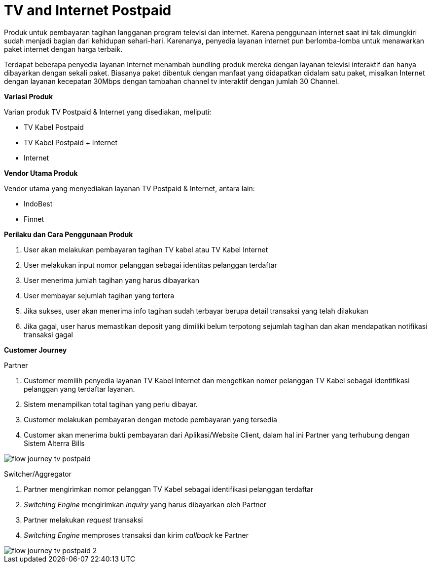 = TV and Internet Postpaid

Produk untuk pembayaran tagihan langganan program televisi dan internet. Karena penggunaan internet saat ini tak dimungkiri sudah menjadi bagian dari kehidupan sehari-hari. Karenanya, penyedia layanan internet pun berlomba-lomba untuk menawarkan paket internet dengan harga terbaik.

Terdapat beberapa penyedia layanan Internet menambah bundling produk mereka dengan layanan televisi interaktif dan hanya dibayarkan dengan sekali paket. Biasanya paket dibentuk dengan manfaat yang didapatkan didalam satu paket, misalkan Internet dengan layanan kecepatan 30Mbps dengan tambahan channel tv interaktif dengan jumlah 30 Channel.

*Variasi Produk*

Varian produk TV Postpaid & Internet yang disediakan, meliputi:

- TV Kabel Postpaid
- TV Kabel Postpaid + Internet
- Internet

*Vendor Utama Produk*

Vendor utama yang menyediakan layanan TV Postpaid & Internet, antara lain:

- IndoBest
- Finnet

*Perilaku dan Cara Penggunaan Produk*

. User akan melakukan pembayaran tagihan TV kabel atau TV Kabel Internet
. User melakukan input nomor pelanggan sebagai identitas pelanggan terdaftar
. User menerima jumlah tagihan yang harus dibayarkan
. User membayar sejumlah tagihan yang tertera
. Jika sukses, user akan menerima info tagihan sudah terbayar berupa detail transaksi yang telah dilakukan
. Jika gagal, user harus memastikan deposit yang dimiliki belum terpotong sejumlah tagihan dan akan mendapatkan notifikasi transaksi gagal

*Customer Journey*

Partner

. Customer memilih penyedia layanan TV Kabel Internet dan mengetikan nomer pelanggan TV Kabel sebagai identifikasi pelanggan yang terdaftar layanan.
. Sistem menampilkan total tagihan yang perlu dibayar.
. Customer melakukan pembayaran dengan metode pembayaran yang tersedia
. Customer akan menerima bukti pembayaran dari Aplikasi/Website Client, dalam hal ini Partner yang terhubung dengan Sistem Alterra Bills

image::../../../images-bpa/flow-journey-tv-postpaid.png[align="center"]

Switcher/Aggregator

. Partner mengirimkan nomor pelanggan TV Kabel sebagai identifikasi pelanggan terdaftar

. _Switching Engine_ mengirimkan _inquiry_ yang harus dibayarkan oleh Partner

. Partner melakukan _request_ transaksi

. _Switching Engine_ memproses transaksi dan kirim _callback_ ke Partner

image::../../../images-bpa/flow-journey-tv-postpaid-2.png[align="center"]